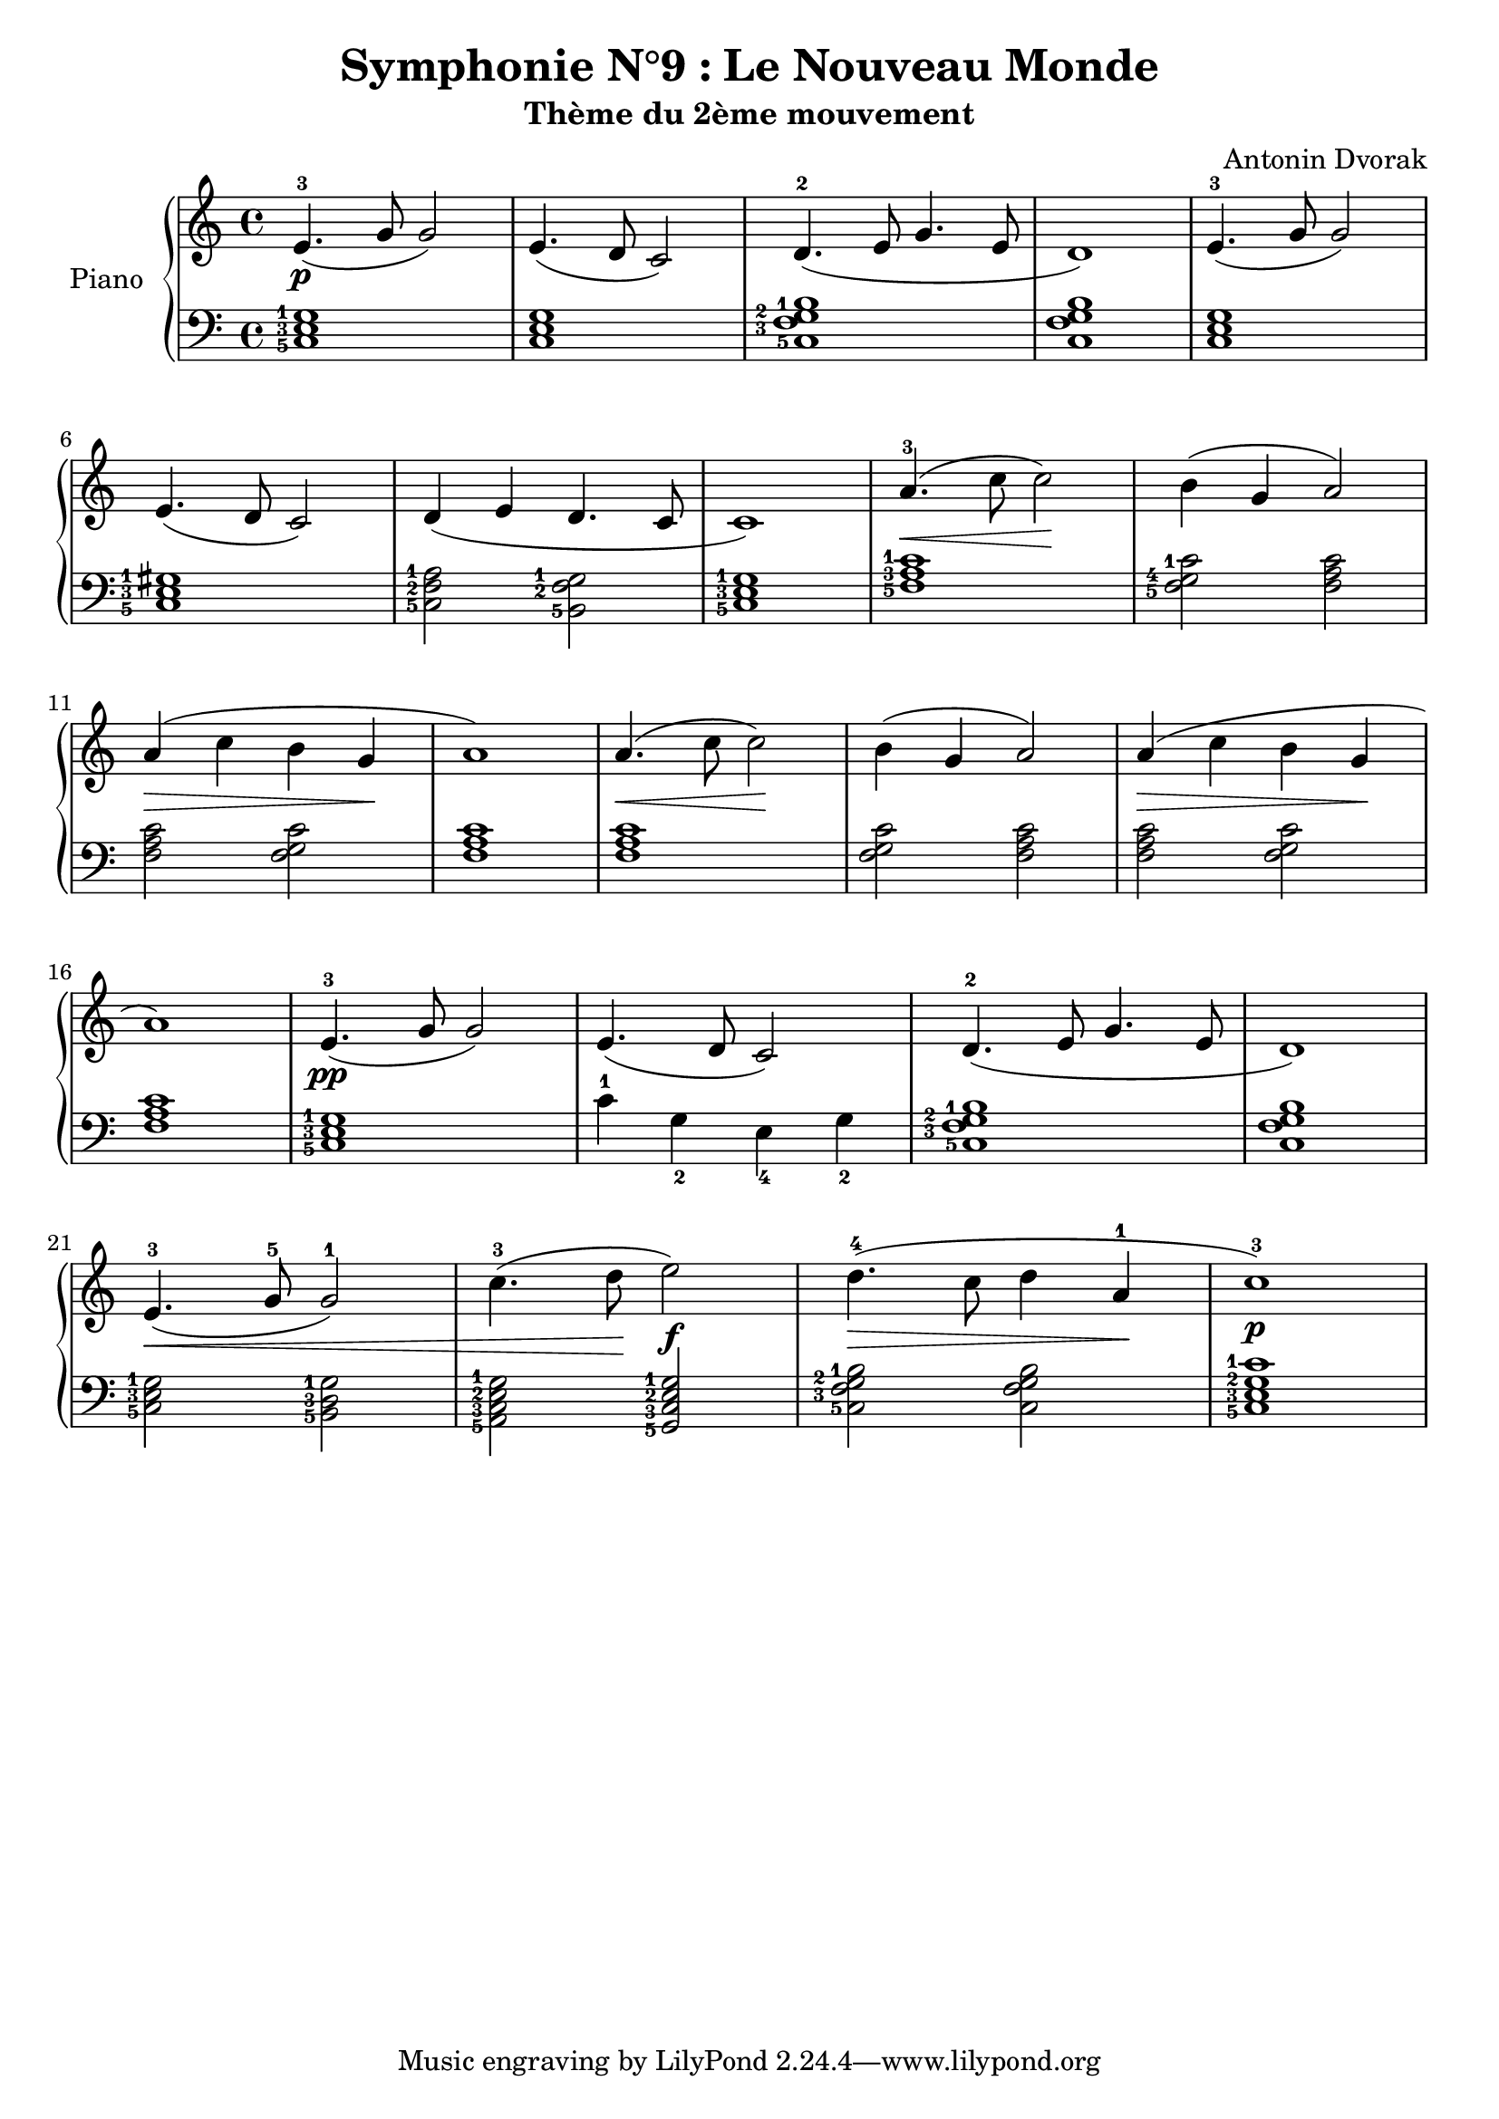 \version "2.18.2"
\language "italiano"

\header {
  title = "Symphonie N°9 : Le Nouveau Monde"
  subtitle = "Thème du 2ème mouvement"
  composer = "Antonin Dvorak"
}

global = {
  \key do \major
  \time 4/4
}

right = \relative do'' {
  \global
  % Music follows here.
  mi,4.^3\p( sol8 sol2)
  mi4.( re8 do2)
  re4.^2( mi8 sol4. mi8
  re1)
  mi4.^3( sol8 sol2)
  | \break
  mi4.( re8 do2)
  re4( mi4 re4. do8
  do1)
  la'4.^3(\< do8 do2\!)
  si4( sol4 la2)
  | \break
  la4(\> do4 si4 sol4\!
  la1)
  la4.(\< do8 do2\!)
  si4( sol4 la2)
  la4(\> do4 si4 sol4\!
  | \break
  la1)
  mi4.^3\pp( sol8 sol2)
  mi4.( re8 do2)
  re4.^2( mi8 sol4. mi8
  re1)
  | \break
  mi4.-3\<( sol8-5 sol2-1)
  do4.^3( re8\! mi2\f)
  re4.-4(\> do8 re4 la4-1\!
  do1-3)\p
}

left = \relative do' {
  \global
  \set fingeringOrientations = #'(left)
  <do,-5 mi-3 sol-1>1
  <do mi sol>1
  <do-5 fa-3 sol-2 si-1>1
  <do fa sol si>1
  <do mi sol>1

  <do-5 mi-3 sold-1>1
  <do-5 fa-2 la-1>2 <si-5 fa'-2 sol-1>2
  <do-5 mi-3 sol-1>1
  <fa-5 la-3 do-1>1
  <fa-5 sol-4 do-1>2 <fa la do>2

  <fa la do>2 <fa sol do>2
  <fa la do>1
  <fa la do>1
  <fa sol do>2 <fa la do>2
  <fa la do>2 <fa sol do>2

  <fa la do>1
  <do-5 mi-3 sol-1>1
  do'4^1 sol_2 mi_4 sol_2
  <do,-5 fa-3 sol-2 si-1>1
  <do fa sol si>1

  <do-5 mi-3 sol-1>2 <si-5 re-3 sol-1>2
  <la-5 do-3 mi-2 sol-1>2 <sol-5 do-3 mi-2 sol-1>2
  <do-5 fa-3 sol-2 si-1>2 <do fa sol si>2
  <do-5 mi-3 sol-2 do-1>1
}

\score {
  \new PianoStaff \with {
    instrumentName = "Piano"
  } <<
    \new Staff = "right" \with {
      midiInstrument = "acoustic grand"
    } \right
    \new Staff = "left" \with {
      midiInstrument = "acoustic grand"
    } { \clef bass \left }
  >>
  \layout { }
  \midi {
    \tempo 4=72
  }
}

